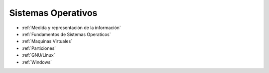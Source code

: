 *******************
Sistemas Operativos
*******************

* :ref:`Medida y representación de la información`
* :ref:`Fundamentos de Sistemas Operaticos`
* :ref:`Maquinas Virtuales` 
* :ref:`Particiones`
* :ref:`GNU/Linux`
* :ref:`Windows`

